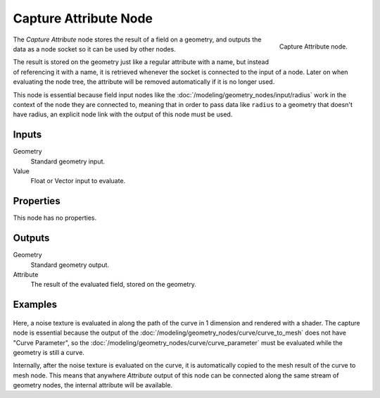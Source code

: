 .. index:: Geometry Nodes; Capture Attribute
.. _bpy.types.GeometryNodeCaptureAttribute:

**********************
Capture Attribute Node
**********************

.. figure:: /images/modeling_geometry-nodes_attribute_capture-attribute_node.png
   :align: right

   Capture Attribute node.

The *Capture Attribute* node stores the result of a field on a geometry, 
and outputs the data as a node socket so it can be used by other nodes.

The result is stored on the geometry just like a regular attribute with
a name, but instead of referencing it with a name, it is retrieved whenever
the socket is connected to the input of a node. Later on when evaluating the node tree,
the attribute will be removed automatically if it is no longer used.

This node is essential because field input nodes like the :doc:`/modeling/geometry_nodes/input/radius`
work in the context of the node they are connected to, meaning that in order to pass data like ``radius``
to a geometry that doesn't have radius, an explicit node link with the output of this node must be used.


Inputs
======

Geometry
   Standard geometry input.

Value
   Float or Vector input to evaluate.


Properties
==========

This node has no properties.


Outputs
=======

Geometry
   Standard geometry output.

Attribute
   The result of the evaluated field, stored on the geometry.

Examples
========

.. figure:: /images/modeling_geometry-nodes_attribute_capture-attribute_example.png

Here, a noise texture is evaluated in along the path of the curve in 1 dimension
and rendered with a shader. The capture node is essential because the output of the 
:doc:`/modeling/geometry_nodes/curve/curve_to_mesh` does not have "Curve Parameter",
so the :doc:`/modeling/geometry_nodes/curve/curve_parameter` must be evaluated while
the geometry is still a curve.

Internally, after the noise texture is evaluated on the curve, it is automatically
copied to the mesh result of the curve to mesh node. This means that anywhere *Attribute*
output of this node can be connected along the same stream of geometry nodes, the
internal attribute will be available.